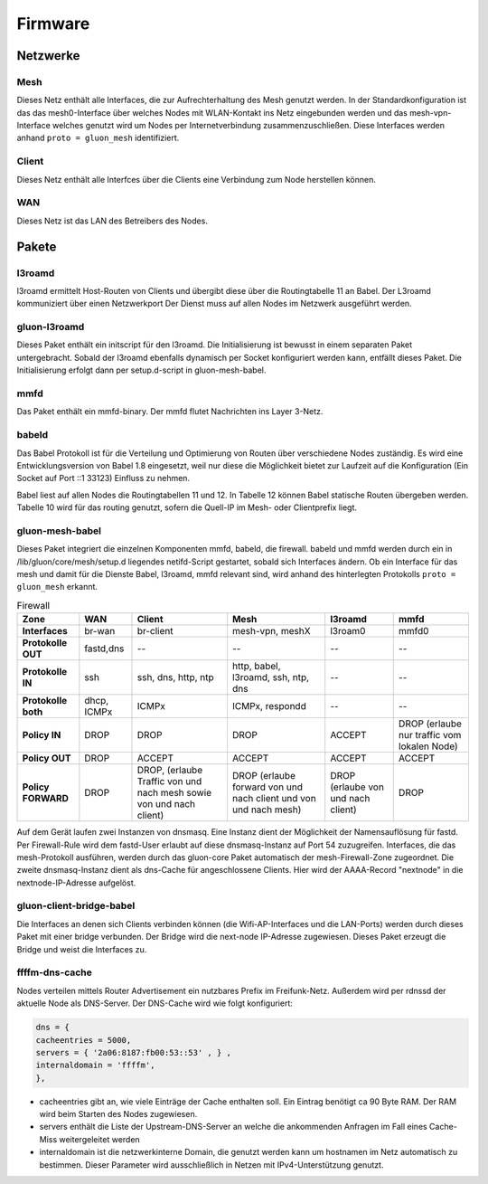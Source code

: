 Firmware
========

Netzwerke
---------
Mesh
~~~~
Dieses Netz enthält alle Interfaces, die zur Aufrechterhaltung des Mesh genutzt werden. In der Standardkonfiguration ist das das mesh0-Interface über welches Nodes mit WLAN-Kontakt ins Netz eingebunden werden und das mesh-vpn-Interface welches genutzt wird um Nodes per Internetverbindung zusammenzuschließen. Diese Interfaces werden anhand :literal:`proto = gluon_mesh` identifiziert.

Client
~~~~~~
Dieses Netz enthält alle Interfces über die Clients eine Verbindung zum Node herstellen können.

WAN
~~~
Dieses Netz ist das LAN des Betreibers des Nodes.




Pakete
-------
l3roamd
~~~~~~~
l3roamd ermittelt Host-Routen von Clients und übergibt diese über die
Routingtabelle 11 an Babel. Der L3roamd kommuniziert über einen Netzwerkport
Der Dienst muss auf allen Nodes im Netzwerk ausgeführt werden.

gluon-l3roamd
~~~~~~~~~~~~~
Dieses Paket enthält ein initscript für den l3roamd. Die Initialisierung ist bewusst in einem separaten Paket untergebracht. Sobald der l3roamd ebenfalls dynamisch per Socket konfiguriert werden kann, entfällt dieses Paket. Die Initialisierung erfolgt dann per setup.d-script in gluon-mesh-babel.

mmfd
~~~~
Das Paket enthält ein mmfd-binary. Der mmfd flutet Nachrichten ins Layer 3-Netz. 

babeld
~~~~~~
Das Babel Protokoll ist für die Verteilung und Optimierung von Routen über verschiedene Nodes zuständig.
Es wird eine Entwicklungsversion von Babel 1.8 eingesetzt, weil nur diese die
Möglichkeit bietet zur Laufzeit auf die Konfiguration (Ein Socket auf Port ::1 33123) Einfluss zu nehmen.

Babel liest auf allen Nodes die Routingtabellen 11 und 12. In Tabelle 12 können
Babel statische Routen übergeben werden. Tabelle 10 wird für das routing
genutzt, sofern die Quell-IP im Mesh- oder Clientprefix liegt.


gluon-mesh-babel
~~~~~~~~~~~~~~~~
Dieses Paket integriert die einzelnen Komponenten mmfd, babeld, die firewall. babeld und mmfd werden durch ein in /lib/gluon/core/mesh/setup.d liegendes netifd-Script gestartet, sobald sich Interfaces ändern. Ob ein Interface für das mesh und damit für die Dienste Babel, l3roamd, mmfd relevant sind, wird anhand des hinterlegten Protokolls :literal:`proto = gluon_mesh` erkannt.


.. csv-table:: Firewall
 :header-rows: 1
 :delim: ;
 :stub-columns: 1
 
 Zone;    WAN; Client; Mesh; l3roamd; mmfd
 Interfaces;      br-wan      ; br-client             ; mesh-vpn, meshX                    ; l3roam0          ; mmfd0
 Protokolle OUT;  fastd,dns   ; -- ; -- ; -- ; --  
 Protokolle IN;    ssh         ; ssh, dns, http, ntp    ; http, babel, l3roamd, ssh, ntp, dns; --               ; --
 Protokolle both;  dhcp, ICMPx ; ICMPx	                ; ICMPx, respondd ; --               ; --
 Policy IN;	  DROP	       ; DROP                   ; DROP  ; ACCEPT; DROP (erlaube nur traffic vom lokalen Node)
 Policy OUT;	  DROP	       ; ACCEPT                 ; ACCEPT ; ACCEPT;  ACCEPT
 Policy FORWARD;   DROP	       ; DROP, (erlaube Traffic von und nach mesh sowie von und nach client); DROP (erlaube forward von und nach client und von und nach mesh); DROP (erlaube von und nach client); DROP


Auf dem Gerät laufen zwei Instanzen von dnsmasq. Eine Instanz dient der Möglichkeit der Namensauflösung für fastd. Per Firewall-Rule wird dem fastd-User erlaubt auf diese dnsmasq-Instanz auf Port 54 zuzugreifen.
Interfaces, die das mesh-Protokoll ausführen, werden durch das gluon-core Paket automatisch der mesh-Firewall-Zone zugeordnet.
Die zweite dnsmasq-Instanz dient als dns-Cache für angeschlossene Clients. Hier wird der AAAA-Record "nextnode" in die nextnode-IP-Adresse aufgelöst.

gluon-client-bridge-babel
~~~~~~~~~~~~~~~~~~~~~~~~~
Die Interfaces an denen sich Clients verbinden können (die Wifi-AP-Interfaces und die LAN-Ports) werden durch dieses Paket mit einer bridge verbunden. Der Bridge wird die next-node IP-Adresse zugewiesen. Dieses Paket erzeugt die Bridge und weist die Interfaces zu.

ffffm-dns-cache
~~~~~~~~~~~~~~~
Nodes verteilen mittels Router Advertisement ein nutzbares Prefix im
Freifunk-Netz. Außerdem wird per rdnssd der aktuelle Node als DNS-Server. Der DNS-Cache wird wie folgt konfiguriert: 

.. code:: lua

 dns = {
 cacheentries = 5000, 
 servers = { '2a06:8187:fb00:53::53' , } , 
 internaldomain = 'ffffm',  
 },   

* cacheentries gibt an, wie viele Einträge der Cache enthalten soll. Ein Eintrag benötigt ca 90 Byte RAM. Der RAM wird beim Starten des Nodes zugewiesen. 
* servers enthält die Liste der Upstream-DNS-Server an welche die ankommenden Anfragen im Fall eines Cache-Miss weitergeleitet werden
* internaldomain ist die netzwerkinterne Domain, die genutzt werden kann um hostnamen im Netz automatisch zu bestimmen. Dieser Parameter wird ausschließlich in Netzen mit IPv4-Unterstützung genutzt.



